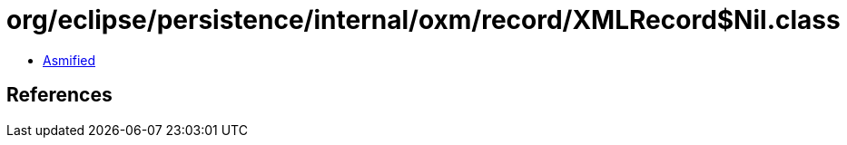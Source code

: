 = org/eclipse/persistence/internal/oxm/record/XMLRecord$Nil.class

 - link:XMLRecord$Nil-asmified.java[Asmified]

== References

